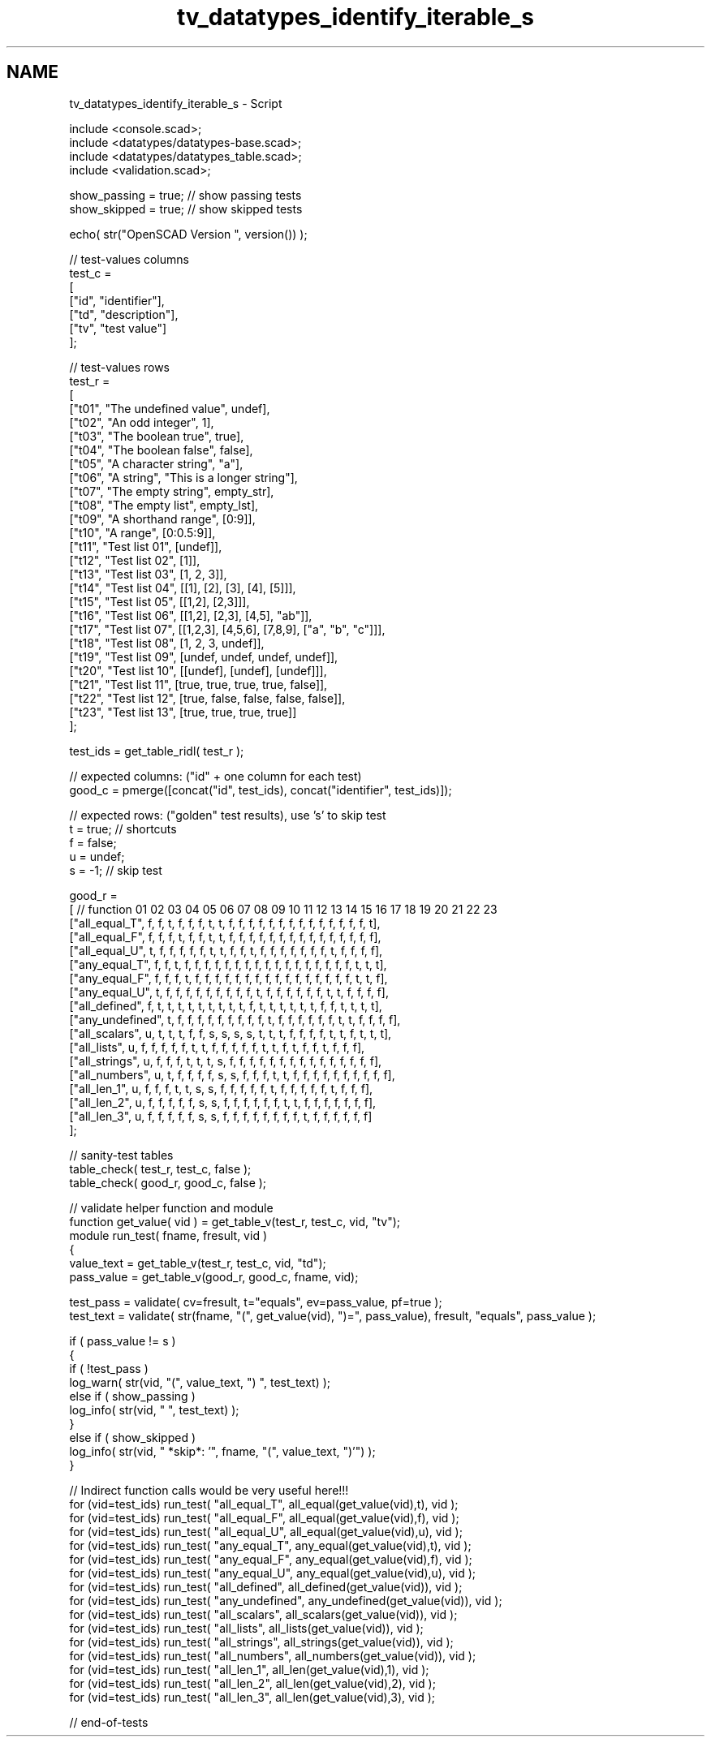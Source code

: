 .TH "tv_datatypes_identify_iterable_s" 3 "Fri Apr 7 2017" "Version v0.6.1" "omdl" \" -*- nroff -*-
.ad l
.nh
.SH NAME
tv_datatypes_identify_iterable_s \- Script 
 
.PP
.nf
    include <console\&.scad>;
    include <datatypes/datatypes-base\&.scad>;
    include <datatypes/datatypes_table\&.scad>;
    include <validation\&.scad>;

    show_passing = true;    // show passing tests
    show_skipped = true;    // show skipped tests

    echo( str("OpenSCAD Version ", version()) );

    // test-values columns
    test_c =
    [
      ["id", "identifier"],
      ["td", "description"],
      ["tv", "test value"]
    ];

    // test-values rows
    test_r =
    [
      ["t01", "The undefined value",        undef],
      ["t02", "An odd integer",             1],
      ["t03", "The boolean true",           true],
      ["t04", "The boolean false",          false],
      ["t05", "A character string",         "a"],
      ["t06", "A string",                   "This is a longer string"],
      ["t07", "The empty string",           empty_str],
      ["t08", "The empty list",             empty_lst],
      ["t09", "A shorthand range",          [0:9]],
      ["t10", "A range",                    [0:0\&.5:9]],
      ["t11", "Test list 01",               [undef]],
      ["t12", "Test list 02",               [1]],
      ["t13", "Test list 03",               [1, 2, 3]],
      ["t14", "Test list 04",               [[1], [2], [3], [4], [5]]],
      ["t15", "Test list 05",               [[1,2], [2,3]]],
      ["t16", "Test list 06",               [[1,2], [2,3], [4,5], "ab"]],
      ["t17", "Test list 07",               [[1,2,3], [4,5,6], [7,8,9], ["a", "b", "c"]]],
      ["t18", "Test list 08",               [1, 2, 3, undef]],
      ["t19", "Test list 09",               [undef, undef, undef, undef]],
      ["t20", "Test list 10",               [[undef], [undef], [undef]]],
      ["t21", "Test list 11",               [true, true, true, true, false]],
      ["t22", "Test list 12",               [true, false, false, false, false]],
      ["t23", "Test list 13",               [true, true, true, true]]
    ];

    test_ids = get_table_ridl( test_r );

    // expected columns: ("id" + one column for each test)
    good_c = pmerge([concat("id", test_ids), concat("identifier", test_ids)]);

    // expected rows: ("golden" test results), use 's' to skip test
    t = true;   // shortcuts
    f = false;
    u = undef;
    s = -1;     // skip test

    good_r =
    [ // function           01 02 03 04 05 06 07 08 09 10 11 12 13 14 15 16 17 18 19 20 21 22 23
      ["all_equal_T",       f, f, t, f, f, f, t, t, f, f, f, f, f, f, f, f, f, f, f, f, f, f, t],
      ["all_equal_F",       f, f, f, t, f, f, t, t, f, f, f, f, f, f, f, f, f, f, f, f, f, f, f],
      ["all_equal_U",       t, f, f, f, f, f, t, t, f, f, t, f, f, f, f, f, f, f, t, f, f, f, f],
      ["any_equal_T",       f, f, t, f, f, f, f, f, f, f, f, f, f, f, f, f, f, f, f, f, t, t, t],
      ["any_equal_F",       f, f, f, t, f, f, f, f, f, f, f, f, f, f, f, f, f, f, f, f, t, t, f],
      ["any_equal_U",       t, f, f, f, f, f, f, f, f, f, t, f, f, f, f, f, f, t, t, f, f, f, f],
      ["all_defined",       f, t, t, t, t, t, t, t, t, t, f, t, t, t, t, t, t, f, f, t, t, t, t],
      ["any_undefined",     t, f, f, f, f, f, f, f, f, f, t, f, f, f, f, f, f, t, t, f, f, f, f],
      ["all_scalars",       u, t, t, t, f, f, s, s, s, s, t, t, t, f, f, f, f, t, t, f, t, t, t],
      ["all_lists",         u, f, f, f, f, f, t, t, f, f, f, f, f, t, t, f, t, f, f, t, f, f, f],
      ["all_strings",       u, f, f, f, t, t, t, s, f, f, f, f, f, f, f, f, f, f, f, f, f, f, f],
      ["all_numbers",       u, t, f, f, f, f, s, s, f, f, f, t, t, f, f, f, f, f, f, f, f, f, f],
      ["all_len_1",         u, f, f, f, t, t, s, s, f, f, f, f, f, t, f, f, f, f, f, t, f, f, f],
      ["all_len_2",         u, f, f, f, f, f, s, s, f, f, f, f, f, f, t, t, f, f, f, f, f, f, f],
      ["all_len_3",         u, f, f, f, f, f, s, s, f, f, f, f, f, f, f, f, t, f, f, f, f, f, f]
    ];

    // sanity-test tables
    table_check( test_r, test_c, false );
    table_check( good_r, good_c, false );

    // validate helper function and module
    function get_value( vid ) = get_table_v(test_r, test_c, vid, "tv");
    module run_test( fname, fresult, vid )
    {
      value_text = get_table_v(test_r, test_c, vid, "td");
      pass_value = get_table_v(good_r, good_c, fname, vid);

      test_pass = validate( cv=fresult, t="equals", ev=pass_value, pf=true );
      test_text = validate( str(fname, "(", get_value(vid), ")=", pass_value), fresult, "equals", pass_value );

      if ( pass_value != s )
      {
        if ( !test_pass )
          log_warn( str(vid, "(", value_text, ") ", test_text) );
        else if ( show_passing )
          log_info( str(vid, " ", test_text) );
      }
      else if ( show_skipped )
        log_info( str(vid, " *skip*: '", fname, "(", value_text, ")'") );
    }

    // Indirect function calls would be very useful here!!!
    for (vid=test_ids) run_test( "all_equal_T", all_equal(get_value(vid),t), vid );
    for (vid=test_ids) run_test( "all_equal_F", all_equal(get_value(vid),f), vid );
    for (vid=test_ids) run_test( "all_equal_U", all_equal(get_value(vid),u), vid );
    for (vid=test_ids) run_test( "any_equal_T", any_equal(get_value(vid),t), vid );
    for (vid=test_ids) run_test( "any_equal_F", any_equal(get_value(vid),f), vid );
    for (vid=test_ids) run_test( "any_equal_U", any_equal(get_value(vid),u), vid );
    for (vid=test_ids) run_test( "all_defined", all_defined(get_value(vid)), vid );
    for (vid=test_ids) run_test( "any_undefined", any_undefined(get_value(vid)), vid );
    for (vid=test_ids) run_test( "all_scalars", all_scalars(get_value(vid)), vid );
    for (vid=test_ids) run_test( "all_lists", all_lists(get_value(vid)), vid );
    for (vid=test_ids) run_test( "all_strings", all_strings(get_value(vid)), vid );
    for (vid=test_ids) run_test( "all_numbers", all_numbers(get_value(vid)), vid );
    for (vid=test_ids) run_test( "all_len_1", all_len(get_value(vid),1), vid );
    for (vid=test_ids) run_test( "all_len_2", all_len(get_value(vid),2), vid );
    for (vid=test_ids) run_test( "all_len_3", all_len(get_value(vid),3), vid );

    // end-of-tests

.fi
.PP
 
